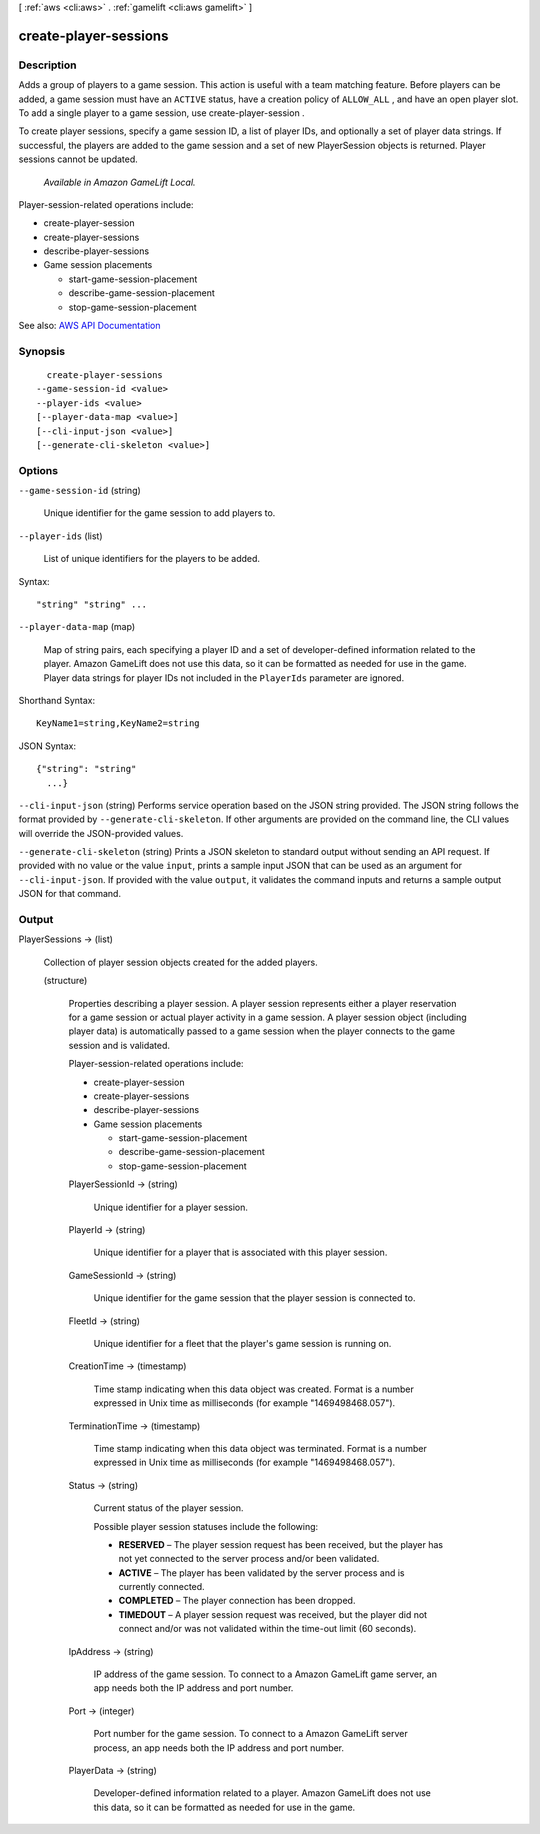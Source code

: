[ :ref:`aws <cli:aws>` . :ref:`gamelift <cli:aws gamelift>` ]

.. _cli:aws gamelift create-player-sessions:


**********************
create-player-sessions
**********************



===========
Description
===========



Adds a group of players to a game session. This action is useful with a team matching feature. Before players can be added, a game session must have an ``ACTIVE`` status, have a creation policy of ``ALLOW_ALL`` , and have an open player slot. To add a single player to a game session, use  create-player-session .

 

To create player sessions, specify a game session ID, a list of player IDs, and optionally a set of player data strings. If successful, the players are added to the game session and a set of new  PlayerSession objects is returned. Player sessions cannot be updated.

 

 *Available in Amazon GameLift Local.*  

 

Player-session-related operations include:

 

 
*  create-player-session   
 
*  create-player-sessions   
 
*  describe-player-sessions   
 
* Game session placements 

   
  *  start-game-session-placement   
   
  *  describe-game-session-placement   
   
  *  stop-game-session-placement   
   

 
 



See also: `AWS API Documentation <https://docs.aws.amazon.com/goto/WebAPI/gamelift-2015-10-01/CreatePlayerSessions>`_


========
Synopsis
========

::

    create-player-sessions
  --game-session-id <value>
  --player-ids <value>
  [--player-data-map <value>]
  [--cli-input-json <value>]
  [--generate-cli-skeleton <value>]




=======
Options
=======

``--game-session-id`` (string)


  Unique identifier for the game session to add players to.

  

``--player-ids`` (list)


  List of unique identifiers for the players to be added.

  



Syntax::

  "string" "string" ...



``--player-data-map`` (map)


  Map of string pairs, each specifying a player ID and a set of developer-defined information related to the player. Amazon GameLift does not use this data, so it can be formatted as needed for use in the game. Player data strings for player IDs not included in the ``PlayerIds`` parameter are ignored. 

  



Shorthand Syntax::

    KeyName1=string,KeyName2=string




JSON Syntax::

  {"string": "string"
    ...}



``--cli-input-json`` (string)
Performs service operation based on the JSON string provided. The JSON string follows the format provided by ``--generate-cli-skeleton``. If other arguments are provided on the command line, the CLI values will override the JSON-provided values.

``--generate-cli-skeleton`` (string)
Prints a JSON skeleton to standard output without sending an API request. If provided with no value or the value ``input``, prints a sample input JSON that can be used as an argument for ``--cli-input-json``. If provided with the value ``output``, it validates the command inputs and returns a sample output JSON for that command.



======
Output
======

PlayerSessions -> (list)

  

  Collection of player session objects created for the added players.

  

  (structure)

    

    Properties describing a player session. A player session represents either a player reservation for a game session or actual player activity in a game session. A player session object (including player data) is automatically passed to a game session when the player connects to the game session and is validated.

     

    Player-session-related operations include:

     

     
    *  create-player-session   
     
    *  create-player-sessions   
     
    *  describe-player-sessions   
     
    * Game session placements 

       
      *  start-game-session-placement   
       
      *  describe-game-session-placement   
       
      *  stop-game-session-placement   
       

     
     

    

    PlayerSessionId -> (string)

      

      Unique identifier for a player session.

      

      

    PlayerId -> (string)

      

      Unique identifier for a player that is associated with this player session.

      

      

    GameSessionId -> (string)

      

      Unique identifier for the game session that the player session is connected to.

      

      

    FleetId -> (string)

      

      Unique identifier for a fleet that the player's game session is running on.

      

      

    CreationTime -> (timestamp)

      

      Time stamp indicating when this data object was created. Format is a number expressed in Unix time as milliseconds (for example "1469498468.057").

      

      

    TerminationTime -> (timestamp)

      

      Time stamp indicating when this data object was terminated. Format is a number expressed in Unix time as milliseconds (for example "1469498468.057").

      

      

    Status -> (string)

      

      Current status of the player session.

       

      Possible player session statuses include the following:

       

       
      * **RESERVED** – The player session request has been received, but the player has not yet connected to the server process and/or been validated.  
       
      * **ACTIVE** – The player has been validated by the server process and is currently connected. 
       
      * **COMPLETED** – The player connection has been dropped. 
       
      * **TIMEDOUT** – A player session request was received, but the player did not connect and/or was not validated within the time-out limit (60 seconds). 
       

      

      

    IpAddress -> (string)

      

      IP address of the game session. To connect to a Amazon GameLift game server, an app needs both the IP address and port number.

      

      

    Port -> (integer)

      

      Port number for the game session. To connect to a Amazon GameLift server process, an app needs both the IP address and port number.

      

      

    PlayerData -> (string)

      

      Developer-defined information related to a player. Amazon GameLift does not use this data, so it can be formatted as needed for use in the game. 

      

      

    

  

